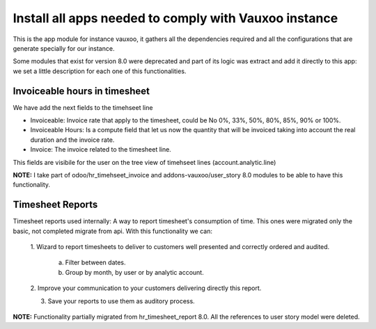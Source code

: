 ------------------------------------------------------
Install all apps needed to comply with Vauxoo instance
------------------------------------------------------

This is the app module for instance vauxoo, it gathers all the dependencies
required and all the configurations that are generate specially for our
instance.

Some modules that exist for version 8.0 were deprecated and part of its logic
was extract and add it directly to this app: we set a little description for
each one of this functionalities.

Invoiceable hours in timesheet
------------------------------

We have add the next fields to the timehseet line

- Invoiceable: Invoice rate that apply to the timesheet, could be No 0%, 33%,
  50%, 80%, 85%, 90% or 100%.
- Invoiceable Hours: Is a compute field that let us now the quantity that will
  be invoiced taking into account the real duration and the invoice rate.
- Invoice: The invoice related to the timesheet line.

This fields are visibile for the user on the tree view of timehseet lines
(account.analytic.line)

**NOTE:** I take part of odoo/hr_timehseet_invoice and addons-vauxoo/user_story
8.0 modules to be able to have this functionality.

Timesheet Reports
-----------------

Timesheet reports used internally: A way to report timesheet's consumption of
time. This ones were migrated only the basic, not completed migrate from api.
With this functionality we can:

    1. Wizard to report timesheets to deliver to customers well presented and
    correctly ordered and audited.

        a. Filter between dates.
        b. Group by month, by user or by analytic account.

    2. Improve your communication to your customers delivering directly this
    report.

    3. Save your reports to use them as auditory process.

**NOTE:** Functionality partially migrated from hr_timesheet_report 8.0. All
the references to user story model were deleted.
